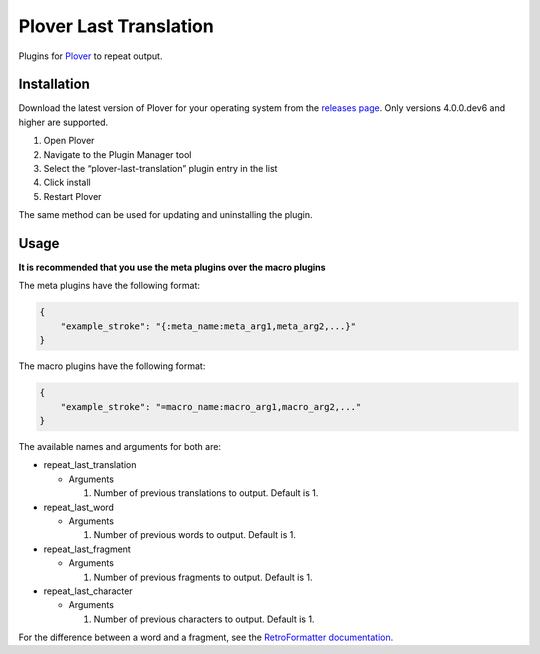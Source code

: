 Plover Last Translation
=======================

Plugins for `Plover <https://github.com/openstenoproject/plover>`__ to
repeat output.

Installation
------------

Download the latest version of Plover for your operating system from the
`releases page <https://github.com/openstenoproject/plover/releases>`__.
Only versions 4.0.0.dev6 and higher are supported.

1. Open Plover
2. Navigate to the Plugin Manager tool
3. Select the “plover-last-translation” plugin entry in the list
4. Click install
5. Restart Plover

The same method can be used for updating and uninstalling the plugin.

Usage
-----

**It is recommended that you use the meta plugins over the macro
plugins**

The meta plugins have the following format:

.. code:: json

    {
        "example_stroke": "{:meta_name:meta_arg1,meta_arg2,...}"
    }

The macro plugins have the following format:

.. code:: json

    {
        "example_stroke": "=macro_name:macro_arg1,macro_arg2,..."
    }

The available names and arguments for both are:

-  repeat_last_translation

   -  Arguments

      1. Number of previous translations to output. Default is 1.

-  repeat_last_word

   -  Arguments

      1. Number of previous words to output. Default is 1.

-  repeat_last_fragment

   -  Arguments

      1. Number of previous fragments to output. Default is 1.

-  repeat_last_character

   -  Arguments

      1. Number of previous characters to output. Default is 1.

For the difference between a word and a fragment, see the
`RetroFormatter
documentation <https://github.com/openstenoproject/plover/blob/d5c8e45d0cb398baee8b7ea1f81d7c998143361f/plover/formatting.py#L91>`__.
